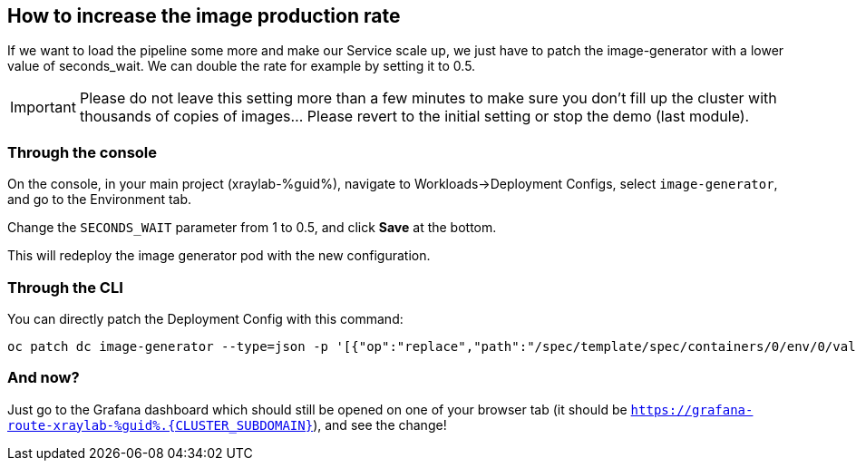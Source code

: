 :GUID: %guid%
:OCP_USERNAME: %ocp_username%
:markup-in-source: verbatim,attributes,quotes

== How to increase the image production rate

If we want to load the pipeline some more and make our Service scale up, we just have to patch the image-generator with a lower value of seconds_wait. We can double the rate for example by setting it to 0.5.

IMPORTANT: Please do not leave this setting more than a few minutes to make sure you don't fill up the cluster with thousands of copies of images... Please revert to the initial setting or stop the demo (last module).

=== Through the console

On the console, in your main project (xraylab-{GUID}), navigate to Workloads->Deployment Configs, select `image-generator`, and go to the Environment tab.

Change the `SECONDS_WAIT` parameter from 1 to 0.5, and click *Save* at the bottom.

This will redeploy the image generator pod with the new configuration.

=== Through the CLI

You can directly patch the Deployment Config with this command:

[source,bash,subs="{markup-in-source}",role=execute]
----
oc patch dc image-generator --type=json -p '[{"op":"replace","path":"/spec/template/spec/containers/0/env/0/value","value":"0.5"}]'
----

=== And now?

Just go to the Grafana dashboard which should still be opened on one of your browser tab (it should be `https://grafana-route-xraylab-{GUID}.{CLUSTER_SUBDOMAIN}`), and see the change!
